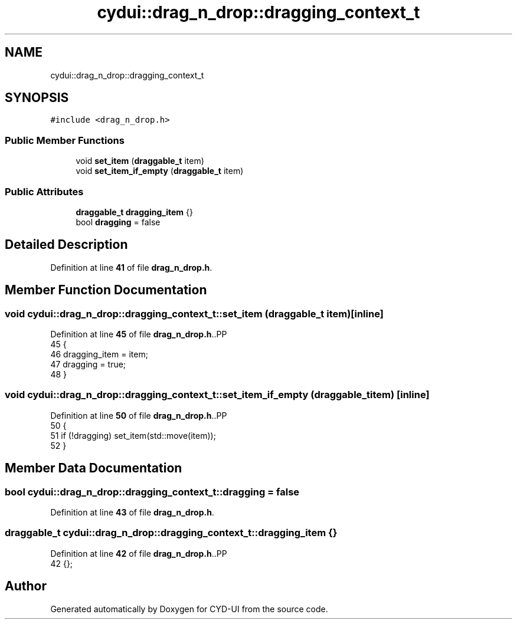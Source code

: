 .TH "cydui::drag_n_drop::dragging_context_t" 3 "CYD-UI" \" -*- nroff -*-
.ad l
.nh
.SH NAME
cydui::drag_n_drop::dragging_context_t
.SH SYNOPSIS
.br
.PP
.PP
\fC#include <drag_n_drop\&.h>\fP
.SS "Public Member Functions"

.in +1c
.ti -1c
.RI "void \fBset_item\fP (\fBdraggable_t\fP item)"
.br
.ti -1c
.RI "void \fBset_item_if_empty\fP (\fBdraggable_t\fP item)"
.br
.in -1c
.SS "Public Attributes"

.in +1c
.ti -1c
.RI "\fBdraggable_t\fP \fBdragging_item\fP {}"
.br
.ti -1c
.RI "bool \fBdragging\fP = false"
.br
.in -1c
.SH "Detailed Description"
.PP 
Definition at line \fB41\fP of file \fBdrag_n_drop\&.h\fP\&.
.SH "Member Function Documentation"
.PP 
.SS "void cydui::drag_n_drop::dragging_context_t::set_item (\fBdraggable_t\fP item)\fC [inline]\fP"

.PP
Definition at line \fB45\fP of file \fBdrag_n_drop\&.h\fP\&..PP
.nf
45                                       {
46         dragging_item = item;
47         dragging = true;
48       }
.fi

.SS "void cydui::drag_n_drop::dragging_context_t::set_item_if_empty (\fBdraggable_t\fP item)\fC [inline]\fP"

.PP
Definition at line \fB50\fP of file \fBdrag_n_drop\&.h\fP\&..PP
.nf
50                                                {
51         if (!dragging) set_item(std::move(item));
52       }
.fi

.SH "Member Data Documentation"
.PP 
.SS "bool cydui::drag_n_drop::dragging_context_t::dragging = false"

.PP
Definition at line \fB43\fP of file \fBdrag_n_drop\&.h\fP\&.
.SS "\fBdraggable_t\fP cydui::drag_n_drop::dragging_context_t::dragging_item {}"

.PP
Definition at line \fB42\fP of file \fBdrag_n_drop\&.h\fP\&..PP
.nf
42 {};
.fi


.SH "Author"
.PP 
Generated automatically by Doxygen for CYD-UI from the source code\&.

